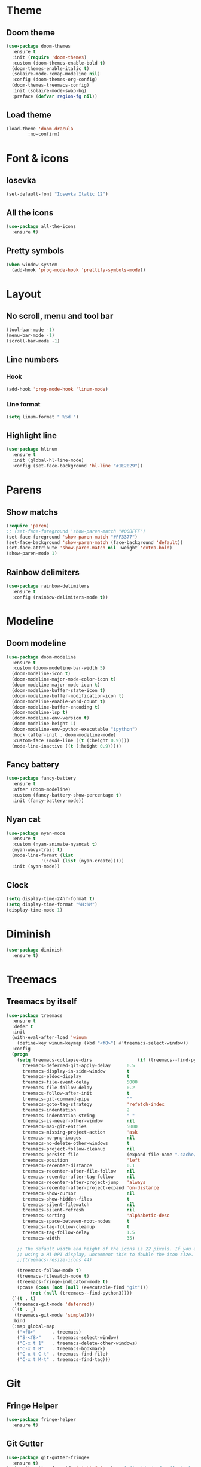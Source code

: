 * Theme
** Doom theme
#+BEGIN_SRC emacs-lisp
  (use-package doom-themes
    :ensure t
    :init (require 'doom-themes)
    :custom (doom-themes-enable-bold t)
    (doom-themes-enable-italic t)
    (solaire-mode-remap-modeline nil)
    :config (doom-themes-org-config)
    (doom-themes-treemacs-config)
    :init (solaire-mode-swap-bg)
    :preface (defvar region-fg nil))
#+END_SRC

** Load theme
#+BEGIN_SRC emacs-lisp
  (load-theme 'doom-dracula
	      :no-confirm)
#+END_SRC

* Font & icons
** Iosevka
#+BEGIN_SRC emacs-lisp
  (set-default-font "Iosevka Italic 12")
#+END_SRC

** All the icons
#+BEGIN_SRC emacs-lisp
  (use-package all-the-icons
    :ensure t)
#+END_SRC

** Pretty symbols
#+BEGIN_SRC emacs-lisp
  (when window-system
    (add-hook 'prog-mode-hook 'prettify-symbols-mode))
#+END_SRC

* Layout
** No scroll, menu and tool bar 
#+BEGIN_SRC emacs-lisp
  (tool-bar-mode -1)
  (menu-bar-mode -1)
  (scroll-bar-mode -1)
#+END_SRC

** Line numbers
*** Hook
#+BEGIN_SRC emacs-lisp
  (add-hook 'prog-mode-hook 'linum-mode)
#+END_SRC

*** Line format
#+BEGIN_SRC emacs-lisp
(setq linum-format " %5d ")
#+END_SRC

** Highlight line
#+BEGIN_SRC emacs-lisp
  (use-package hlinum
    :ensure t
    :init (global-hl-line-mode)
    :config (set-face-background 'hl-line "#1E2029"))
#+END_SRC

* Parens
** Show matchs
#+BEGIN_SRC emacs-lisp
  (require 'paren)
  ;; (set-face-foreground 'show-paren-match "#00BFFF")
  (set-face-foreground 'show-paren-match "#FF3377")
  (set-face-background 'show-paren-match (face-background 'default))
  (set-face-attribute 'show-paren-match nil :weight 'extra-bold)
  (show-paren-mode 1)
#+END_SRC

** Rainbow delimiters
#+BEGIN_SRC emacs-lisp
  (use-package rainbow-delimiters
    :ensure t
    :config (rainbow-delimiters-mode t))
#+END_SRC

* Modeline
** Doom modeline
#+BEGIN_SRC emacs-lisp
  (use-package doom-modeline
    :ensure t
    :custom (doom-modeline-bar-width 5)
    (doom-modeline-icon t)
    (doom-modeline-major-mode-color-icon t)
    (doom-modeline-major-mode-icon t)
    (doom-modeline-buffer-state-icon t)
    (doom-modeline-buffer-modification-icon t)
    (doom-modeline-enable-word-count t)
    (doom-modeline-buffer-encoding t)
    (doom-modeline-lsp t)
    (doom-modeline-env-version t)
    (doom-modeline-height 1)
    (doom-modeline-env-python-executable "ipython")
    :hook (after-init . doom-modeline-mode)
    :custom-face (mode-line ((t (:height 0.9))))
    (mode-line-inactive ((t (:height 0.9)))))
#+END_SRC

** Fancy battery
#+BEGIN_SRC emacs-lisp
  (use-package fancy-battery
    :ensure t
    :after (doom-modeline)
    :custom (fancy-battery-show-percentage t)
    :init (fancy-battery-mode))
#+END_SRC

** Nyan cat
#+BEGIN_SRC emacs-lisp
  (use-package nyan-mode
    :ensure t
    :custom (nyan-animate-nyancat t)
    (nyan-wavy-trail t)
    (mode-line-format (list
		       '(:eval (list (nyan-create)))))
    :init (nyan-mode))
#+END_SRC

** Clock
#+BEGIN_SRC emacs-lisp
(setq display-time-24hr-format t)
(setq display-time-format "%H:%M")
(display-time-mode 1)
#+END_SRC
* Diminish
#+BEGIN_SRC emacs-lisp
  (use-package diminish
    :ensure t)
#+END_SRC
* Treemacs
** Treemacs by itself
#+BEGIN_SRC emacs-lisp
  (use-package treemacs
    :ensure t
    :defer t
    :init
    (with-eval-after-load 'winum
      (define-key winum-keymap (kbd "<f8>") #'treemacs-select-window))
    :config
    (progn
      (setq treemacs-collapse-dirs                 (if (treemacs--find-python3) 3 0)
	    treemacs-deferred-git-apply-delay      0.5
	    treemacs-display-in-side-window        t
	    treemacs-eldoc-display                 t
	    treemacs-file-event-delay              5000
	    treemacs-file-follow-delay             0.2
	    treemacs-follow-after-init             t
	    treemacs-git-command-pipe              ""
	    treemacs-goto-tag-strategy             'refetch-index
	    treemacs-indentation                   2
	    treemacs-indentation-string            " "
	    treemacs-is-never-other-window         nil
	    treemacs-max-git-entries               5000
	    treemacs-missing-project-action        'ask
	    treemacs-no-png-images                 nil
	    treemacs-no-delete-other-windows       t
	    treemacs-project-follow-cleanup        nil
	    treemacs-persist-file                  (expand-file-name ".cache/treemacs-persist" user-emacs-directory)
	    treemacs-position                      'left
	    treemacs-recenter-distance             0.1
	    treemacs-recenter-after-file-follow    nil
	    treemacs-recenter-after-tag-follow     nil
	    treemacs-recenter-after-project-jump   'always
	    treemacs-recenter-after-project-expand 'on-distance
	    treemacs-show-cursor                   nil
	    treemacs-show-hidden-files             t
	    treemacs-silent-filewatch              nil
	    treemacs-silent-refresh                nil
	    treemacs-sorting                       'alphabetic-desc
	    treemacs-space-between-root-nodes      t
	    treemacs-tag-follow-cleanup            t
	    treemacs-tag-follow-delay              1.5
	    treemacs-width                         35)

      ;; The default width and height of the icons is 22 pixels. If you are
      ;; using a Hi-DPI display, uncomment this to double the icon size.
      ;;(treemacs-resize-icons 44)

      (treemacs-follow-mode t)
      (treemacs-filewatch-mode t)
      (treemacs-fringe-indicator-mode t)
      (pcase (cons (not (null (executable-find "git")))
		   (not (null (treemacs--find-python3))))
	(`(t . t)
	 (treemacs-git-mode 'deferred))
	(`(t . _)
	 (treemacs-git-mode 'simple))))
    :bind
    (:map global-map
	  ("<f8>"      . treemacs)
	  ("S-<f8>"    . treemacs-select-window)
	  ("C-x t 1"   . treemacs-delete-other-windows)
	  ("C-x t B"   . treemacs-bookmark)
	  ("C-x t C-t" . treemacs-find-file)
	  ("C-x t M-t" . treemacs-find-tag)))
#+END_SRC
* Git
** Fringe Helper
#+BEGIN_SRC emacs-lisp
  (use-package fringe-helper
    :ensure t)
#+END_SRC

** Git Gutter
#+BEGIN_SRC emacs-lisp
  (use-package git-gutter-fringe+
    :ensure t)
  (setq git-gutter-fr+-side 'right-fringe) ;; left side is for flycheck
  (set-face-foreground 'git-gutter-fr+-modified "#e77818")
  (set-face-background 'git-gutter-fr+-modified "#e77818")
  (set-face-foreground 'git-gutter-fr+-deleted "#a20417")
  (set-face-background 'git-gutter-fr+-deleted "#a20417")
  (set-face-foreground 'git-gutter-fr+-added "#007144")
  (set-face-background 'git-gutter-fr+-added "#007144")
  (setq-default right-fringe-width 10)
  (global-git-gutter+-mode)
#+END_SRC

** Treemacs magit
#+BEGIN_SRC emacs-lisp
  (use-package treemacs-magit
    :after (treemacs magit)
    :ensure t)
#+END_SRC
* Dashboard
#+BEGIN_SRC emacs-lisp
  (use-package dashboard
    :ensure t
    :requires (all-the-icons projectile)
    :config (progn
              (dashboard-setup-startup-hook)
              (setq initial-buffer-choice (lambda () (get-buffer "*dashboard*"))
                    dashboard-banner-logo-title "HAPPY HACKING"
                    dashboard-startup-banner (concat user-emacs-directory "img/pink_banner.png")
                    dashboard-center-content    t
                    dashboard-set-heading-icons t
                    dashboard-set-file-icons    t
                    dashboard-set-navigator     t
                    dashboard-set-init-info     t
                    dashboard-set-navigator     t
                    show-week-agenda-p          t

                    dashboard-items '((bookmarks . 5)
                                      (projects  . 5)
                                      (agenda))

                    dashboard-navigator-buttons
                    `(( ;; line one
                       (,(all-the-icons-octicon "mark-github" :height 1.1 :v-adjust 0.0)
                        "" "Github"
                        (lambda (&rest _) (browse-url "https://github.com/macconsoli")))

                       (,(all-the-icons-faicon "gitlab" :height 1.1 :v-adjust 0.0)
                        "" "Gitlab"
                        (lambda (&rest _) (browse-url "https://gitlab.com/consoli")))

                       (,(all-the-icons-material "email" :height 1.1 :v-adjust -0.13)
                        "" "Email"
                        (lambda (&rest _) (message "Install mu4e")))
                       )

                    ( ;; line two
                     (,(all-the-icons-faicon "spotify" :height 1.2 :v-adjust 0.0)
                      "" "Spotify"
                      (lambda (&rest _) (message "Install helm-spotify"))
                      )

                      (,(all-the-icons-faicon "youtube-play" :height 1.1 :v-adjust 0.0)
                       "" "Youtube"
                       (lambda (&rest _) (browse-url "https://youtube.com")))

                      (,(all-the-icons-faicon "rss-square" :height 1.1 :v-adjust 0.0)
                      "" "Elfeed"
                      (lambda (&rest _) (elfeed)))

                     (,(all-the-icons-faicon "refresh" :height 1.1 :v-adjust 0.0)
                      "" "Refresh Dashboard"
                      (lambda (&rest _) (dashboard-refresh-buffer))))))))
#+END_SRC
